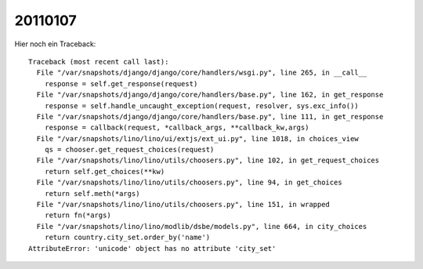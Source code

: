 20110107
========

Hier noch ein Traceback::

   Traceback (most recent call last):
     File "/var/snapshots/django/django/core/handlers/wsgi.py", line 265, in __call__
       response = self.get_response(request)
     File "/var/snapshots/django/django/core/handlers/base.py", line 162, in get_response
       response = self.handle_uncaught_exception(request, resolver, sys.exc_info())
     File "/var/snapshots/django/django/core/handlers/base.py", line 111, in get_response
       response = callback(request, *callback_args, **callback_kw,args)
     File "/var/snapshots/lino/lino/ui/extjs/ext_ui.py", line 1018, in choices_view
       qs = chooser.get_request_choices(request)
     File "/var/snapshots/lino/lino/utils/choosers.py", line 102, in get_request_choices
       return self.get_choices(**kw)
     File "/var/snapshots/lino/lino/utils/choosers.py", line 94, in get_choices
       return self.meth(*args)
     File "/var/snapshots/lino/lino/utils/choosers.py", line 151, in wrapped
       return fn(*args)
     File "/var/snapshots/lino/lino/modlib/dsbe/models.py", line 664, in city_choices
       return country.city_set.order_by('name')
   AttributeError: 'unicode' object has no attribute 'city_set'
